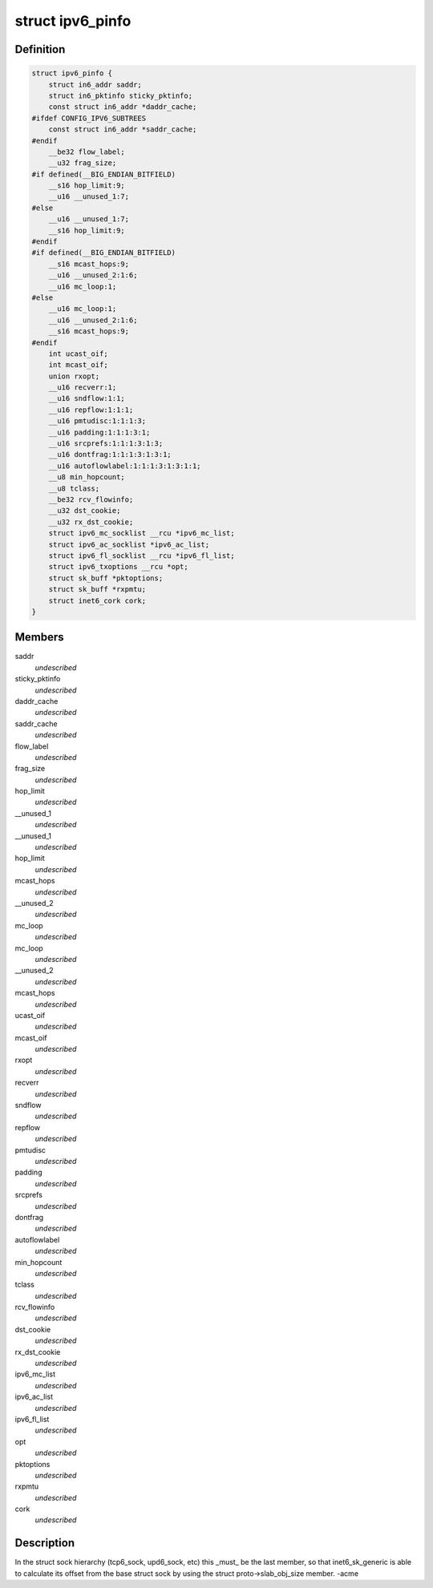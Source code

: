 .. -*- coding: utf-8; mode: rst -*-
.. src-file: include/linux/ipv6.h

.. _`ipv6_pinfo`:

struct ipv6_pinfo
=================

.. c:type:: struct ipv6_pinfo

    ipv6 private area

.. _`ipv6_pinfo.definition`:

Definition
----------

.. code-block:: c

    struct ipv6_pinfo {
        struct in6_addr saddr;
        struct in6_pktinfo sticky_pktinfo;
        const struct in6_addr *daddr_cache;
    #ifdef CONFIG_IPV6_SUBTREES
        const struct in6_addr *saddr_cache;
    #endif
        __be32 flow_label;
        __u32 frag_size;
    #if defined(__BIG_ENDIAN_BITFIELD)
        __s16 hop_limit:9;
        __u16 __unused_1:7;
    #else
        __u16 __unused_1:7;
        __s16 hop_limit:9;
    #endif
    #if defined(__BIG_ENDIAN_BITFIELD)
        __s16 mcast_hops:9;
        __u16 __unused_2:1:6;
        __u16 mc_loop:1;
    #else
        __u16 mc_loop:1;
        __u16 __unused_2:1:6;
        __s16 mcast_hops:9;
    #endif
        int ucast_oif;
        int mcast_oif;
        union rxopt;
        __u16 recverr:1;
        __u16 sndflow:1:1;
        __u16 repflow:1:1:1;
        __u16 pmtudisc:1:1:1:3;
        __u16 padding:1:1:1:3:1;
        __u16 srcprefs:1:1:1:3:1:3;
        __u16 dontfrag:1:1:1:3:1:3:1;
        __u16 autoflowlabel:1:1:1:3:1:3:1:1;
        __u8 min_hopcount;
        __u8 tclass;
        __be32 rcv_flowinfo;
        __u32 dst_cookie;
        __u32 rx_dst_cookie;
        struct ipv6_mc_socklist __rcu *ipv6_mc_list;
        struct ipv6_ac_socklist *ipv6_ac_list;
        struct ipv6_fl_socklist __rcu *ipv6_fl_list;
        struct ipv6_txoptions __rcu *opt;
        struct sk_buff *pktoptions;
        struct sk_buff *rxpmtu;
        struct inet6_cork cork;
    }

.. _`ipv6_pinfo.members`:

Members
-------

saddr
    *undescribed*

sticky_pktinfo
    *undescribed*

daddr_cache
    *undescribed*

saddr_cache
    *undescribed*

flow_label
    *undescribed*

frag_size
    *undescribed*

hop_limit
    *undescribed*

__unused_1
    *undescribed*

__unused_1
    *undescribed*

hop_limit
    *undescribed*

mcast_hops
    *undescribed*

__unused_2
    *undescribed*

mc_loop
    *undescribed*

mc_loop
    *undescribed*

__unused_2
    *undescribed*

mcast_hops
    *undescribed*

ucast_oif
    *undescribed*

mcast_oif
    *undescribed*

rxopt
    *undescribed*

recverr
    *undescribed*

sndflow
    *undescribed*

repflow
    *undescribed*

pmtudisc
    *undescribed*

padding
    *undescribed*

srcprefs
    *undescribed*

dontfrag
    *undescribed*

autoflowlabel
    *undescribed*

min_hopcount
    *undescribed*

tclass
    *undescribed*

rcv_flowinfo
    *undescribed*

dst_cookie
    *undescribed*

rx_dst_cookie
    *undescribed*

ipv6_mc_list
    *undescribed*

ipv6_ac_list
    *undescribed*

ipv6_fl_list
    *undescribed*

opt
    *undescribed*

pktoptions
    *undescribed*

rxpmtu
    *undescribed*

cork
    *undescribed*

.. _`ipv6_pinfo.description`:

Description
-----------

In the struct sock hierarchy (tcp6_sock, upd6_sock, etc)
this \_must\_ be the last member, so that inet6_sk_generic
is able to calculate its offset from the base struct sock
by using the struct proto->slab_obj_size member. -acme

.. This file was automatic generated / don't edit.

